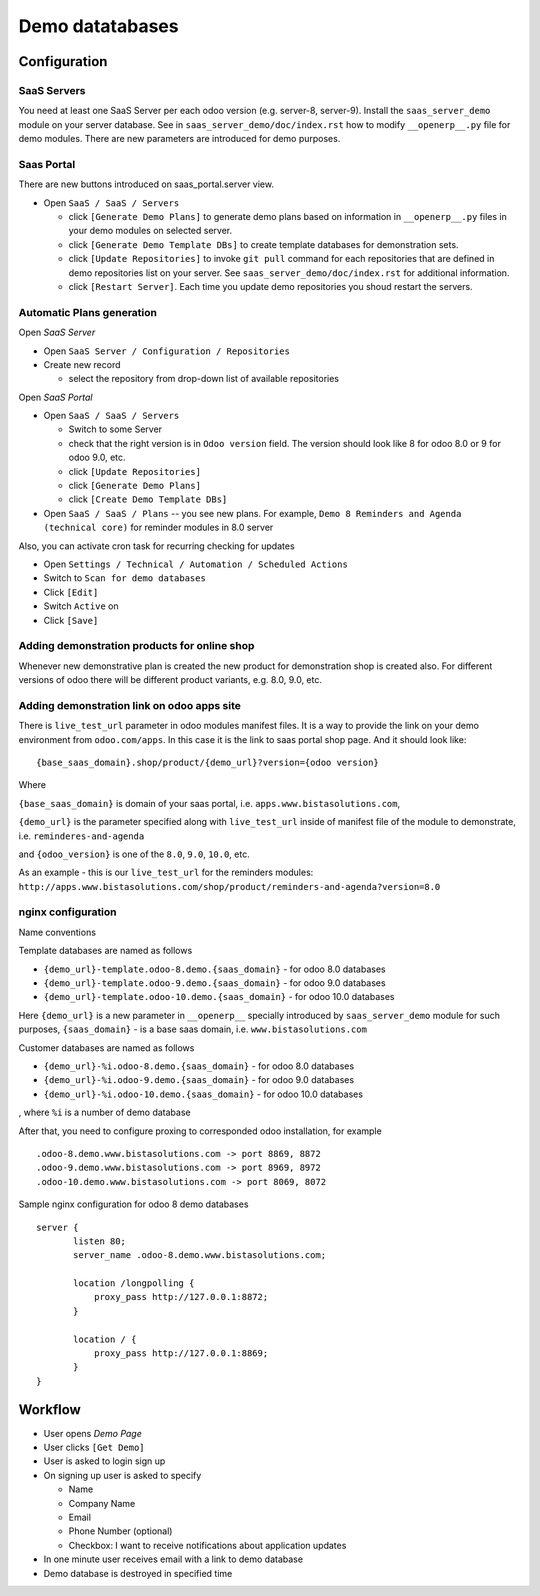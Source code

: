==================
 Demo datatabases
==================

Configuration
=============

SaaS Servers
------------

You need at least one SaaS Server per each odoo version (e.g. server-8, server-9).
Install the ``saas_server_demo`` module on your server database.
See in ``saas_server_demo/doc/index.rst`` how to modify ``__openerp__.py`` file for demo modules.
There are new parameters are introduced for demo purposes.

Saas Portal
-----------

There are new buttons introduced on saas_portal.server view.

* Open ``SaaS / SaaS / Servers``

  * click ``[Generate Demo Plans]`` to generate demo plans based on information in ``__openerp__.py`` files in your demo modules on selected server.
  * click ``[Generate Demo Template DBs]`` to create template databases for demonstration sets.
  * click ``[Update Repositories]`` to invoke ``git pull`` command for each repositories that are defined in demo repositories list on your server. See ``saas_server_demo/doc/index.rst`` for additional information.
  * click ``[Restart Server]``. Each time you update demo repositories you shoud restart the servers.

Automatic Plans generation
--------------------------

Open *SaaS Server*

* Open ``SaaS Server / Configuration / Repositories``
* Create new record

  * select the repository from drop-down list of available repositories

Open *SaaS Portal*

* Open  ``SaaS / SaaS / Servers``

  * Switch to some Server
  * check that the right version is in ``Odoo version`` field. The version should look like 8 for odoo 8.0 or 9 for odoo 9.0, etc.
  * click ``[Update Repositories]``
  * click ``[Generate Demo Plans]``
  * click ``[Create Demo Template DBs]``

* Open  ``SaaS / SaaS / Plans`` -- you see new plans. For example, ``Demo 8 Reminders and Agenda (technical core)`` for reminder modules in 8.0 server

Also, you can activate cron task for recurring checking for updates

* Open ``Settings / Technical / Automation / Scheduled Actions``
* Switch to ``Scan for demo databases``
* Click ``[Edit]``
* Switch ``Active`` on
* Click ``[Save]``


Adding demonstration products for online shop
---------------------------------------------

Whenever new demonstrative plan is created the new product for demonstration shop is created also.
For different versions of odoo there will be different product variants, e.g. 8.0, 9.0, etc.

Adding demonstration link on odoo apps site
-------------------------------------------

There is ``live_test_url`` parameter in odoo modules manifest files.
It is a way to provide the link on your demo environment from ``odoo.com/apps``.
In this case it is the link to saas portal shop page.
And it should look like:

::

 {base_saas_domain}.shop/product/{demo_url}?version={odoo version}

Where

``{base_saas_domain}`` is domain of your saas portal, i.e. ``apps.www.bistasolutions.com``,

``{demo_url}`` is the parameter specified along with ``live_test_url`` inside of manifest file of the module to demonstrate,
i.e. ``reminderes-and-agenda``

and ``{odoo_version}`` is one of the ``8.0``, ``9.0``, ``10.0``, etc.

As an example - this is our ``live_test_url`` for the reminders modules: ``http://apps.www.bistasolutions.com/shop/product/reminders-and-agenda?version=8.0``

nginx configuration
-------------------

Name conventions

Template databases are named as follows

* ``{demo_url}-template.odoo-8.demo.{saas_domain}`` - for odoo 8.0 databases
* ``{demo_url}-template.odoo-9.demo.{saas_domain}`` - for odoo 9.0 databases
* ``{demo_url}-template.odoo-10.demo.{saas_domain}`` - for odoo 10.0 databases

Here ``{demo_url}`` is a new parameter in ``__openerp__`` specially introduced by ``saas_server_demo`` module for such purposes,
``{saas_domain}`` - is a base saas domain, i.e. ``www.bistasolutions.com``

Customer databases are named as follows

* ``{demo_url}-%i.odoo-8.demo.{saas_domain}`` - for odoo 8.0 databases
* ``{demo_url}-%i.odoo-9.demo.{saas_domain}`` - for odoo 9.0 databases
* ``{demo_url}-%i.odoo-10.demo.{saas_domain}`` - for odoo 10.0 databases

, where ``%i`` is a number of demo database

After that, you need to configure proxing to corresponded odoo installation, for example
::

 .odoo-8.demo.www.bistasolutions.com -> port 8869, 8872
 .odoo-9.demo.www.bistasolutions.com -> port 8969, 8972
 .odoo-10.demo.www.bistasolutions.com -> port 8069, 8072

Sample nginx configuration for odoo 8 demo databases

::

 server {
        listen 80;
        server_name .odoo-8.demo.www.bistasolutions.com;

        location /longpolling {
            proxy_pass http://127.0.0.1:8872;
        }

        location / {
            proxy_pass http://127.0.0.1:8869;
        }
 }

Workflow
========

* User opens *Demo Page*
* User clicks ``[Get Demo]``
* User is asked to login \ sign up
* On signing up user is asked to specify

  * Name
  * Company Name
  * Email
  * Phone Number (optional)
  * Checkbox: I want to receive notifications about application updates

* In one minute user receives email with a link to demo database
* Demo database is destroyed in specified time

